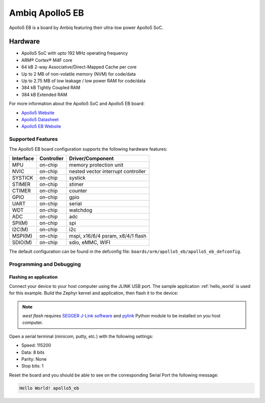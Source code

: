 .. _apollo5_eb:

Ambiq Apollo5 EB
##################

Apollo5 EB is a board by Ambiq featuring their ultra-low power Apollo5 SoC.

.. image:: ./apollo5-soc-engineering-board.jpg
   :align: center
   :alt: Apollo5 EB

Hardware
********

- Apollo5 SoC with upto 192 MHz operating frequency
- ARM® Cortex® M4F core
- 64 kB 2-way Associative/Direct-Mapped Cache per core
- Up to 2 MB of non-volatile memory (NVM) for code/data
- Up to 2.75 MB of low leakage / low power RAM for code/data
- 384 kB Tightly Coupled RAM
- 384 kB Extended RAM

For more information about the Apollo5 SoC and Apollo5 EB board:

- `Apollo5 Website`_
- `Apollo5 Datasheet`_
- `Apollo5 EB Website`_

Supported Features
==================

The Apollo5 EB board configuration supports the following hardware features:

+-----------+------------+-------------------------------------+
| Interface | Controller | Driver/Component                    |
+===========+============+=====================================+
| MPU       | on-chip    | memory protection unit              |
+-----------+------------+-------------------------------------+
| NVIC      | on-chip    | nested vector interrupt controller  |
+-----------+------------+-------------------------------------+
| SYSTICK   | on-chip    | systick                             |
+-----------+------------+-------------------------------------+
| STIMER    | on-chip    | stimer                              |
+-----------+------------+-------------------------------------+
| CTIMER    | on-chip    | counter                             |
+-----------+------------+-------------------------------------+
| GPIO      | on-chip    | gpio                                |
+-----------+------------+-------------------------------------+
| UART      | on-chip    | serial                              |
+-----------+------------+-------------------------------------+
| WDT       | on-chip    | watchdog                            |
+-----------+------------+-------------------------------------+
| ADC       | on-chip    | adc                                 |
+-----------+------------+-------------------------------------+
| SPI(M)    | on-chip    | spi                                 |
+-----------+------------+-------------------------------------+
| I2C(M)    | on-chip    | i2c                                 |
+-----------+------------+-------------------------------------+
| MSPI(M)   | on-chip    | mspi, x16/8/4 psram, x8/4/1 flash   |
+-----------+------------+-------------------------------------+
| SDIO(M)   | on-chip    | sdio, eMMC, WIFI                    |
+-----------+------------+-------------------------------------+

The default configuration can be found in the defconfig file:
``boards/arm/apollo5_eb/apollo5_eb_defconfig``.

Programming and Debugging
=========================

Flashing an application
-----------------------

Connect your device to your host computer using the JLINK USB port.
The sample application :ref:`hello_world` is used for this example.
Build the Zephyr kernel and application, then flash it to the device:

.. zephyr-app-commands::
   :zephyr-app: samples/hello_world
   :board: apollo5_eb
   :goals: flash

.. note::
   `west flash` requires `SEGGER J-Link software`_ and `pylink`_ Python module
   to be installed on you host computer.

Open a serial terminal (minicom, putty, etc.) with the following settings:

- Speed: 115200
- Data: 8 bits
- Parity: None
- Stop bits: 1

Reset the board and you should be able to see on the corresponding Serial Port
the following message:

.. code-block:: console

   Hello World! apollo5_eb

.. _Apollo5 Website:
   unavailable

.. _Apollo5 Datasheet:
   For more information, please reach out to Sales and FAE.

.. _Apollo5 EB Website:
   For more information, please reach out to Sales and FAE.

.. _SEGGER J-Link software:
   https://www.segger.com/downloads/jlink

.. _pylink:
   https://github.com/Square/pylink
